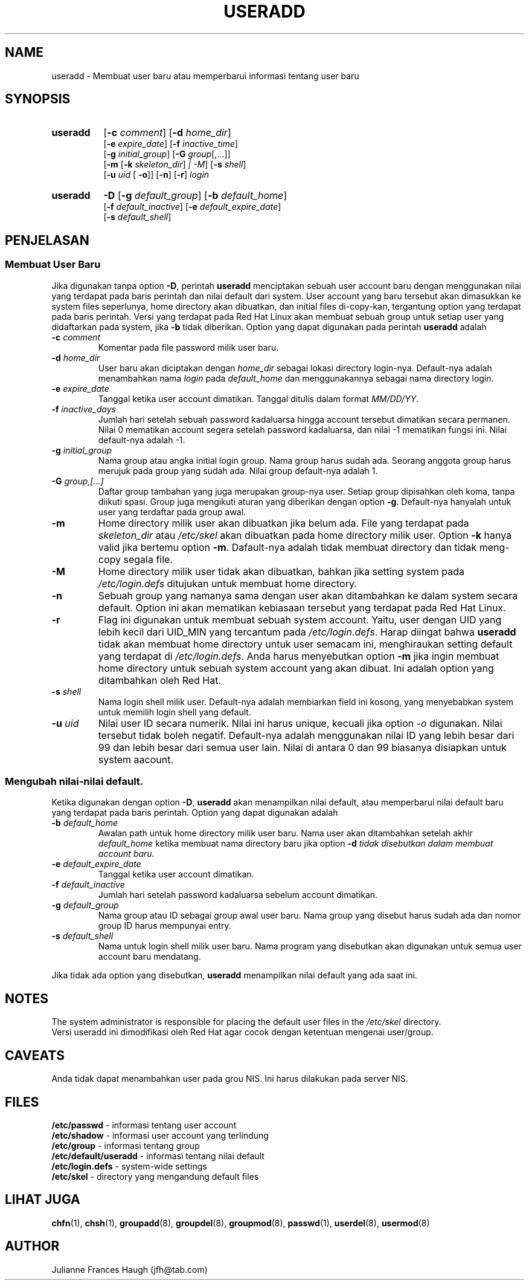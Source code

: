 .\" Copyright 1991 - 1994, Julianne Frances Haugh
.\" All rights reserved.
.\"
.\" Pendistribusian dan penggunaan dalam bentuk source dan binary, dengan
.\" atau tanpa modifikasi, diperbolehkan asal syarat-syarat ini dipenuhi :
.\" 1. Pendistribusian source code harus mempertahankan tulisan copyright
.\"    di atas, persyaratan ini, dan disclaimer berikut.
.\" 2. Pendistribusian dalam bentuk binary harus menampilkan copyright di atas,
.\"    persyaratan ini, dan disclaimer yang tercantum pada dokumentasi dan/
.\"    atau keterangan lainnya yang terdapat pada distribusi ini.
.\" 3. Nama Julianne F. Haugh atau nama-nama kontributor lainnya tidak boleh
.\"    digunakan sebagai jaminan atau untuk mempromosikan produk yang berasal
.\"    dari software ini tanpa izin khusus tertulis.
.\"
.\" SOFTWARE INI DISEDIAKAN OLEH JULIE HAUGH DAN PARA KONTRIBUTOR DALAM BENTUK
.\" "APA ADANYA" DAN SEGALA PERNYATAAN ATAU JAMINAN, TERMASUK, TAPI TIDAK
.\" TERBATAS PADA, JAMINAN DALAM PENJUALAN DAN PENYESUAIAN UNTUK MAKSUD
.\" TERTENTU DILUAR TANGGUNG JAWABNYA.  JULIE HAUGH DAN PARA KONTRIBUTOR TIDAK
.\" BERTANGGUNG JAWAB PADA KERUSAKAN SECARA LANGSUNG, TIDAK LANGSUNG, KEBETULAN,
.\" TERTENTU, SESUAI CONTOH ATAU KERUSAKAN BERUNTUN (TERMASUK, TAPI TIDAK
.\" TERBATAS PADA MENDAPATKAN PRODUK DENGAN CARA PERTUKARAN ATAU JASA;
.\" KEHILANGAN DATA, ATAU PROFIT; ATAU TERHENTINYA BISNIS) YANG MENGAKIBATKAN
.\" DAN SECARA TEORI BERTANGGUNG JAWAB, MESKIPUN DALAM PERJANJIAN, BERTANGGUNG
.\" JAWAB PENUH, ATAU TORT (TERMASUK KECEROBOHAN ATAU SEBALIKNYA) YANG TIMBUL
.\" KARENA KESALAHAN DALAM MENGGUNAKAN SOFTWARE INI, BAHKAN JIKA TELAH
.\" DIPERINGATKAN SEBELUMNYA TENTANG KEMUNGKINAN AKAN KERUSAKAN TERSEBUT.
.\"
.\"	$Id: useradd.8,v 1.4 1998/01/29 23:22:37 marekm Exp $
.\"
.TH USERADD 8
.SH NAME
useradd \- Membuat user baru atau memperbarui informasi tentang user baru
.SH SYNOPSIS
.TP 8
.B useradd
.\" .RB [ -A
.\" .RI { method | \fBDEFAULT\fR "},... ]"
.RB [ -c
.IR comment ]
.RB [ -d
.IR home_dir ]
.br
.RB [ -e
.IR expire_date ]
.RB [ -f
.IR inactive_time ]
.br
.RB [ -g
.IR initial_group ]
.RB [ -G
.IR group [,...]]
.br
.RB [ -m " [" -k
.IR skeleton_dir ] " |" " " -M ]
.RB [ -s
.IR shell ]
.br
.RB [ -u
.IR uid " ["
.BR -o ]]
.RB [ -n ]
.RB [ -r ]
.I login
.TP 8
.B useradd
\fB-D\fR
[\fB-g\fI default_group\fR]
[\fB-b\fI default_home\fR]
.br
[\fB-f\fI default_inactive\fR]
[\fB-e\fI default_expire_date\fR]
.br
[\fB-s\fI default_shell\fR]
.SH PENJELASAN
.SS Membuat User Baru
Jika digunakan tanpa option \fB-D\fR, perintah \fBuseradd\fR menciptakan
sebuah  user account baru dengan menggunakan nilai yang terdapat pada
baris perintah dan nilai default dari system.
User account yang baru tersebut akan dimasukkan ke system files seperlunya,
home directory akan dibuatkan, dan initial files di-copy-kan, tergantung
option yang terdapat pada baris perintah.
Versi yang terdapat pada Red Hat Linux akan membuat sebuah group untuk
setiap user yang didaftarkan pada system, jika \fB-b\fR tidak diberikan.
Option yang dapat digunakan pada perintah \fBuseradd\fR adalah
.\" .IP "\fB-A {\fImethod\fR|\fBDEFAULT\fR},..."
.\" Nilai milik user dalam metode autentikasi/pengecekan.
.\" Metode autentikasi/pengecekan adalah nama sebuah program yang bertanggung 
.\" jawab untuk memeriksa identitas user.
.\" String \fBDEFAULT\fR dapat digunakan untuk mengubah metode autentikasi
.\" menjadi metode password system yang standar.
.\" Daftar tersebut berisi nama-nama program, yang dipisahkan oleh koma.
.\" \fBDEFAULT\fR hanya dapat dicantumkan sekali saja.
.\" 
.\" 
.\" 
.IP "\fB-c \fIcomment\fR"
Komentar pada file password milik user baru.
.IP "\fB-d \fIhome_dir\fR"
User baru akan diciptakan dengan \fIhome_dir\fR sebagai lokasi directory 
login-nya.
Default-nya adalah menambahkan nama \fIlogin\fR pada \fIdefault_home\fR
dan menggunakannya sebagai nama directory login.
.IP "\fB-e \fIexpire_date\fR"
Tanggal ketika user account dimatikan.
Tanggal ditulis dalam format \fIMM/DD/YY\fR.
.IP "\fB-f \fIinactive_days\fR"
Jumlah hari setelah sebuah password kadaluarsa hingga account 
tersebut dimatikan secara permanen.
Nilai 0 mematikan account segera setelah password kadaluarsa,
dan nilai -1 mematikan fungsi ini.
Nilai default-nya adalah -1.
.IP "\fB-g \fIinitial_group\fR"
Nama group atau angka initial login group.
Nama group harus sudah ada.  Seorang anggota group harus merujuk
pada group yang sudah ada.
Nilai group default-nya adalah 1.
.IP "\fB-G \fIgroup,[...]\fR"
Daftar group tambahan yang juga merupakan group-nya user.
Setiap group dipisahkan oleh koma, tanpa diikuti spasi.
Group juga mengikuti aturan yang diberikan dengan option \fB-g\fR.
Default-nya hanyalah untuk user yang terdaftar pada group awal.
.IP \fB-m\fR
Home directory milik user akan dibuatkan jika belum ada.
File yang terdapat pada \fIskeleton_dir\fR atau \fI/etc/skel\fR
akan dibuatkan pada home directory milik user.
Option \fB-k\fR hanya valid jika bertemu option \fB-m\fR.
Dafault-nya adalah tidak membuat directory dan tidak meng-copy
segala file.
.IP \fB-M\fR
Home directory milik user tidak akan dibuatkan, bahkan jika setting
system pada \fI/etc/login.defs\fR ditujukan untuk membuat home 
directory.
.IP \fB-n\fR
Sebuah group yang namanya sama dengan user akan ditambahkan ke dalam
system secara default.  Option ini akan mematikan kebiasaan tersebut
yang terdapat pada Red Hat Linux.
.IP \fB-r\fR
Flag ini digunakan untuk membuat sebuah system account.  Yaitu, user
dengan UID yang lebih kecil dari UID_MIN yang tercantum pada 
\fI/etc/login.defs\fR.  Harap diingat bahwa \fBuseradd\fR tidak akan
membuat home directory untuk user semacam ini, menghiraukan setting
default yang terdapat di \fI/etc/login.defs\fR.
Anda harus menyebutkan option \fB-m\fR jika ingin membuat home directory
untuk sebuah system account yang akan dibuat.
Ini adalah option yang ditambahkan oleh Red Hat.
.IP "\fB-s \fIshell\fR"
Nama login shell milik user.
Default-nya adalah membiarkan field ini kosong, yang menyebabkan
system untuk memilih login shell yang default.
.IP "\fB-u \fIuid\fR"
Nilai user ID secara numerik.
Nilai ini harus unique, kecuali jika option \fI-o\fR digunakan.
Nilai tersebut tidak boleh negatif.
Default-nya adalah menggunakan nilai ID yang lebih besar dari 99
dan lebih besar dari semua user lain.
Nilai di antara 0 dan 99 biasanya disiapkan untuk system aacount.
.SS Mengubah nilai-nilai default.
Ketika digunakan dengan option \fB-D\fR, \fBuseradd\fR akan
menampilkan nilai default, atau memperbarui nilai default baru
yang terdapat pada baris perintah.
Option yang dapat digunakan adalah
.IP "\fB-b \fIdefault_home\fR"
Awalan path untuk home directory milik user baru.
Nama user akan ditambahkan setelah akhir \fIdefault_home\fR
ketika membuat nama directory baru jika option \fB-d\fI tidak
disebutkan dalam membuat account baru.
.IP "\fB-e \fIdefault_expire_date\fR"
Tanggal ketika user account dimatikan.
.IP "\fB-f \fIdefault_inactive\fR"
Jumlah hari setelah password kadaluarsa sebelum account
dimatikan.
.IP "\fB-g \fIdefault_group\fR"
Nama group atau ID sebagai group awal user baru.
Nama group yang disebut harus sudah ada dan nomor group ID
harus mempunyai entry.
.IP "\fB-s \fIdefault_shell\fR"
Nama untuk login shell milik user baru.
Nama program yang disebutkan akan digunakan untuk semua user
account baru mendatang.
.PP
Jika tidak ada option yang disebutkan, \fBuseradd\fR menampilkan
nilai default yang ada saat ini.
.SH NOTES
The system administrator is responsible for placing the default
user files in the \fI/etc/skel\fR directory.
.br
Versi useradd ini dimodifikasi oleh Red Hat agar cocok dengan
ketentuan mengenai user/group.
.SH CAVEATS
Anda tidak dapat menambahkan user pada grou NIS.
Ini harus dilakukan pada server NIS.
.SH FILES
\fB/etc/passwd\fR \- informasi tentang user account
.br
\fB/etc/shadow\fR \- informasi user account yang terlindung
.br
\fB/etc/group\fR \- informasi tentang group
.br
\fB/etc/default/useradd\fR \- informasi tentang nilai default
.br
\fB/etc/login.defs\fR \- system-wide settings
.br
\fB/etc/skel\fR \- directory yang mengandung default files
.SH LIHAT JUGA
.BR chfn (1),
.BR chsh (1),
.BR groupadd (8),
.BR groupdel (8),
.BR groupmod (8),
.BR passwd (1),
.BR userdel (8),
.BR usermod (8)
.SH AUTHOR
Julianne Frances Haugh (jfh@tab.com)
